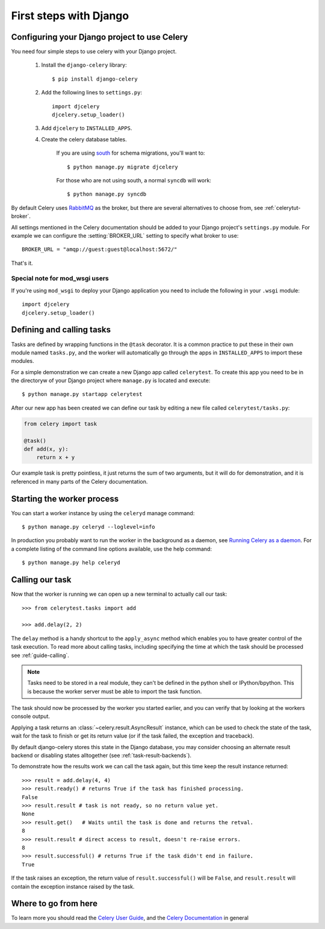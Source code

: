 =========================
 First steps with Django
=========================

Configuring your Django project to use Celery
=============================================

You need four simple steps to use celery with your Django project.

    1. Install the ``django-celery`` library::

        $ pip install django-celery

    2. Add the following lines to ``settings.py``::

        import djcelery
        djcelery.setup_loader()

    3. Add ``djcelery`` to ``INSTALLED_APPS``.

    4. Create the celery database tables.

        If you are using south_ for schema migrations, you'll want to::

            $ python manage.py migrate djcelery

        For those who are not using south, a normal ``syncdb`` will work::

            $ python manage.py syncdb

.. _south: http://pypi.python.org/pypi/South/

By default Celery uses `RabbitMQ`_ as the broker, but there are several
alternatives to choose from, see :ref:`celerytut-broker`.

All settings mentioned in the Celery documentation should be added
to your Django project's ``settings.py`` module. For example
we can configure the :setting:`BROKER_URL` setting to specify
what broker to use::

    BROKER_URL = "amqp://guest:guest@localhost:5672/"

That's it.

.. _`RabbitMQ`: http://www.rabbitmq.com/

Special note for mod_wsgi users
-------------------------------

If you're using ``mod_wsgi`` to deploy your Django application you need to
include the following in your ``.wsgi`` module::

    import djcelery
    djcelery.setup_loader()

Defining and calling tasks
==========================

Tasks are defined by wrapping functions in the ``@task`` decorator.
It is a common practice to put these in their own module named ``tasks.py``,
and the worker will automatically go through the apps in ``INSTALLED_APPS``
to import these modules.

For a simple demonstration we can create a new Django app called
``celerytest``.  To create this app you need to be in the directoryw
of your Django project where ``manage.py`` is located and execute::

    $ python manage.py startapp celerytest

After our new app has been created we can define our task by editing
a new file called ``celerytest/tasks.py``:

.. code-block:: python

    from celery import task

    @task()
    def add(x, y):
        return x + y

Our example task is pretty pointless, it just returns the sum of two
arguments, but it will do for demonstration, and it is referenced in many
parts of the Celery documentation.

Starting the worker process
===========================

You can start a worker instance by using the ``celeryd`` manage command::

    $ python manage.py celeryd --loglevel=info

In production you probably want to run the worker in the
background as a daemon, see `Running Celery as a daemon`_.
For a complete listing of the command line options available, use the help command::

    $ python manage.py help celeryd

.. _`Running Celery as a Daemon`:
    http://docs.celeryproject.org/en/latest/tutorials/daemonizing.html

Calling our task
================

Now that the worker is running we can open up a new terminal to actually
call our task::

    >>> from celerytest.tasks import add

    >>> add.delay(2, 2)


The ``delay`` method is a handy shortcut to the ``apply_async`` method which
enables you to have greater control of the task execution.
To read more about calling tasks, including specifying the time at which
the task should be processed see :ref:`guide-calling`.

.. note::

    Tasks need to be stored in a real module, they can't
    be defined in the python shell or IPython/bpython. This is because the
    worker server must be able to import the task function.

The task should now be processed by the worker you started earlier,
and you can verify that by looking at the workers console output.

Applying a task returns an :class:`~celery.result.AsyncResult` instance,
which can be used to check the state of the task, wait for the task to finish
or get its return value (or if the task failed, the exception and traceback).

By default django-celery stores this state in the Django database,
you may consider choosing an alternate result backend or disabling
states alltogether (see :ref:`task-result-backends`).

To demonstrate how the results work we can call the task again,
but this time keep the result instance returned::

    >>> result = add.delay(4, 4)
    >>> result.ready() # returns True if the task has finished processing.
    False
    >>> result.result # task is not ready, so no return value yet.
    None
    >>> result.get()   # Waits until the task is done and returns the retval.
    8
    >>> result.result # direct access to result, doesn't re-raise errors.
    8
    >>> result.successful() # returns True if the task didn't end in failure.
    True

If the task raises an exception, the return value of ``result.successful()``
will be ``False``, and ``result.result`` will contain the exception instance
raised by the task.

Where to go from here
=====================

To learn more you should read the `Celery User Guide`_, and the
`Celery Documentation`_ in general


.. _`Celery User Guide`: http://docs.celeryproject.org/en/latest/userguide/
.. _`Celery Documentation`: http://docs.celeryproject.org/
